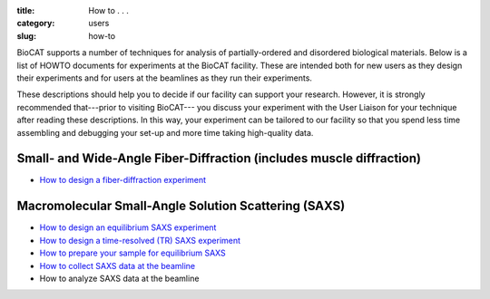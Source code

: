 :title: How to . . .
:category: users
:slug: how-to

BioCAT supports a number of techniques for analysis of partially-ordered and
disordered biological materials. Below is a list of HOWTO documents for
experiments at the BioCAT facility. These are intended both for new users as
they design their experiments and for users at the beamlines as they run their
experiments.

These descriptions should help you to decide if our facility can support your
research. However, it is strongly recommended that---prior to visiting BioCAT---
you discuss your experiment with the User Liaison for your technique after
reading these descriptions. In this way, your experiment can be tailored to our
facility so that you spend less time assembling and debugging your set-up and
more time taking high-quality data.


Small- and Wide-Angle Fiber-Diffraction (includes muscle diffraction)
======================================================================

*   `How to design a fiber-diffraction experiment <{filename}/pages/users_howto_fiber_design.rst>`_


Macromolecular Small-Angle Solution Scattering (SAXS)
=======================================================

*   `How to design an equilibrium SAXS experiment  <{filename}/pages/users_howto_saxs_design.rst>`_
*   `How to design a time-resolved (TR) SAXS experiment <{filename}/pages/users_howto_trsaxs_design.rst>`_
*   `How to prepare your sample for equilibrium SAXS <{filename}/pages/users_howto_saxs_prepare.rst>`_
*   `How to collect SAXS data at the beamline <{filename}/pages/users_howto_saxs_collect.rst>`_
*   How to analyze SAXS data at the beamline
